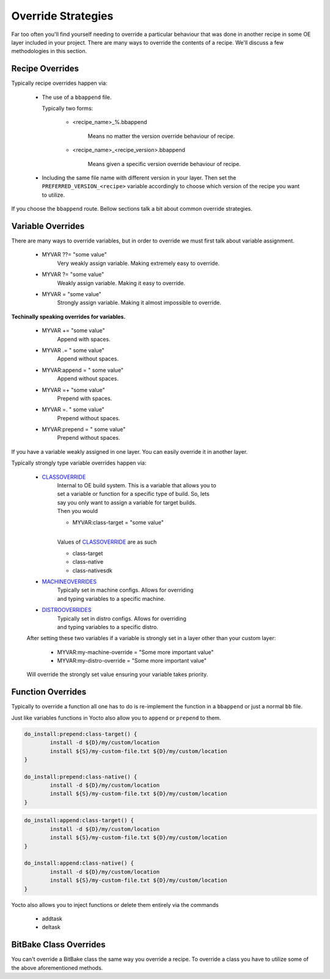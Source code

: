 Override Strategies
~~~~~~~~~~~~~~~~~~~

Far too often you'll find yourself needing to override a particular behaviour
that was done in another recipe in some OE layer included in your project.
There are many ways to override the contents of a recipe. We'll discuss a few
methodologies in this section.

================
Recipe Overrides
================

Typically recipe overrides happen via:

	* The use of a ``bbappend`` file.

          Typically two forms:

		* <recipe_name>_%.bbappend

			| Means no matter the version override behaviour of recipe.

 		* <recipe_name>_<recipe_version>.bbappend

			| Means given a specific version override behaviour of recipe.

	* Including the same file name with different version in your layer.
	  Then set the ``PREFERRED_VERSION_<recipe>`` variable accordingly to
	  choose which version of the recipe you want to utilize.

If you choose the ``bbappend`` route. Bellow sections talk a bit about common override strategies.

==================
Variable Overrides
==================

There are many ways to override variables, but in order to override we must first talk about
variable assignment.

	* MYVAR ??= "some value"
		| Very weakly assign variable. Making extremely easy to override.

	* MYVAR ?= "some value"
		| Weakly assign variable. Making it easy to override.

	* MYVAR = "some value"
		| Strongly assign variable. Making it almost impossible to override.

**Techinally speaking overrides for variables.**

	* MYVAR += "some value"
		| Append with spaces.

	* MYVAR .= " some value"
		| Append without spaces.

	* MYVAR:append = " some value"
		| Append without spaces.

	* MYVAR =+ "some value"
		| Prepend with spaces.

	* MYVAR =. " some value"
		| Prepend without spaces.

	* MYVAR:prepend = " some value"
		| Prepend without spaces.

If you have a variable weakly assigned in one layer. You can easily override it in another layer.

Typically strongly type variable overrides happen via: 

	* `CLASSOVERRIDE`_
		| Internal to OE build system. This is a variable that allows you to
		| set a variable or function for a specific type of build. So, lets
		| say you only want to assign a variable for target builds.
 		| Then you would

		* MYVAR:class-target = "some value"

		|
		| Values of `CLASSOVERRIDE`_  are as such

		* class-target
		* class-native
		* class-nativesdk

	* `MACHINEOVERRIDES`_
		| Typically set in machine configs. Allows for overriding
		| and typing variables to a specific machine.

	* `DISTROOVERRIDES`_
		| Typically set in distro configs. Allows for overriding
		| and typing variables to a specific distro.

	After setting these two variables if a variable is strongly set
	in a layer other than your custom layer:

		* MYVAR:my-machine-override = "Some more important value"
		* MYVAR:my-distro-override = "Some more important value"

	Will override the strongly set value ensuring your variable takes priority.

==================
Function Overrides
==================

Typically to override a function all one has to do is re-implement the function
in a ``bbappend`` or just a normal ``bb`` file.

Just like variables functions in Yocto also allow you to ``append`` or ``prepend`` to them.

.. code-block:: bash

	do_install:prepend:class-target() {
		install -d ${D}/my/custom/location
		install ${S}/my-custom-file.txt ${D}/my/custom/location
	}

	do_install:prepend:class-native() {
		install -d ${D}/my/custom/location
		install ${S}/my-custom-file.txt ${D}/my/custom/location
	}

.. code-block:: bash

	do_install:append:class-target() {
		install -d ${D}/my/custom/location
		install ${S}/my-custom-file.txt ${D}/my/custom/location
	}

	do_install:append:class-native() {
		install -d ${D}/my/custom/location
		install ${S}/my-custom-file.txt ${D}/my/custom/location
	}

Yocto also allows you to inject functions or delete them entirely via the commands

	* addtask
	* deltask

=======================
BitBake Class Overrides
=======================

You can't override a BitBake class the same way you override a recipe.
To override a class you have to utilize some of the above aforementioned
methods.

.. _MACHINEOVERRIDES: https://docs.yoctoproject.org/ref-manual/variables.html#term-MACHINEOVERRIDES
.. _DISTROOVERRIDES: https://docs.yoctoproject.org/ref-manual/variables.html#term-DISTROOVERRIDES
.. _CLASSOVERRIDE: https://docs.yoctoproject.org/ref-manual/variables.html#term-CLASSOVERRIDE
